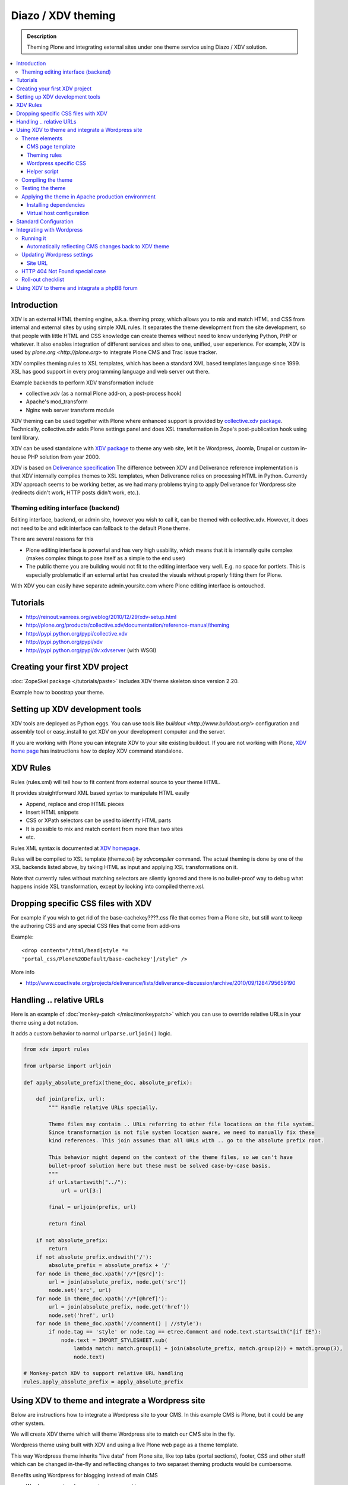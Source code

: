 ======================
 Diazo / XDV theming
======================

.. admonition:: Description

    Theming Plone and integrating external sites under one theme service
    using Diazo / XDV solution.

.. contents :: :local:

Introduction
-------------

XDV is an external HTML theming engine, a.k.a. theming proxy, which allows 
you to mix and match HTML and CSS from internal and external sites 
by using simple XML rules. It separates the theme development from the site development, 
so that people with little HTML and CSS knowledge can create themes
without need to know underlying Python, PHP or whatever. It also enables
integration of different services and sites to one, unified, user experience. 
For example, XDV is used by `plone.org <http://plone.org>` to integrate
Plone CMS and Trac issue tracker. 

XDV compiles theming rules to XSL templates, which has been a standard
XML based templates language since 1999. XSL has good support
in every programming language and web server out there.

Example backends to perform XDV transformation include 

* collective.xdv (as a normal Plone add-on, a post-process hook)

* Apache's mod_transform

* Nginx web server transform module

XDV theming can be used together with Plone where enhanced support is provided
by `collective.xdv package <http://pypi.python.org/pypi/collective.xdv>`_.
Technically, collective.xdv adds Plone settings panel and does XSL transformation in Zope's
post-publication hook using lxml library.

XDV can be used standalone with `XDV package <http://pypi.python.org/pypi/xdv/0.3a2>`_ to theme any web site, 
let it be Wordpress, Joomla, Drupal or custom in-house PHP solution from year 2000.

XDV is based on `Deliverance specification <http://deliverance.openplans.org/>`_ 
The difference between XDV and Deliverance reference implementation 
is that XDV internally compiles themes to XSL templates, when Deliverance relies
on processing HTML in Python. Currently XDV approach seems to be
working better, as we had many problems trying to apply Deliverance 
for Wordpress site (redirects didn't work, HTTP posts didn't work, etc.).

Theming editing interface (backend)
=====================================

Editing interface, backend, or admin site, however you wish to call it,
can be themed with collective.xdv. However, it does not need to be
and edit interface can fallback to the default Plone theme.

There are several reasons for this

* Plone editing interface is powerful and has very high
  usability, which means that it is internally quite complex
  (makes complex things to pose itself as a simple to the end user)
  
* The public theme you are building would not fit to the 
  editing interface very well. E.g. no space for portlets.
  This is especially problematic if an external
  artist has created the visuals without properly
  fitting them for Plone. 
  
With XDV you can easily have separate admin.yoursite.com
where Plone editing interface is ontouched.  

Tutorials
-----------

* http://reinout.vanrees.org/weblog/2010/12/29/xdv-setup.html

* http://plone.org/products/collective.xdv/documentation/reference-manual/theming

* http://pypi.python.org/pypi/collective.xdv
 
* http://pypi.python.org/pypi/xdv

* http://pypi.python.org/pypi/dv.xdvserver (with WSGI)

Creating your first XDV project
----------------------------------

:doc:`ZopeSkel package </tutorials/paste>` includes XDV theme skeleton
since version 2.20.

Example how to boostrap your theme.




Setting up XDV development tools
---------------------------------

XDV tools are deployed as Python eggs.
You can use tools like `buildout <http://www.buildout.org/>`
configuration and assembly tool or easy_install
to get XDV on your development computer and the server.

If you are working with Plone you can integrate XDV to your
site existing buildout. If you are not working with Plone,
`XDV home page <http://pypi.python.org/pypi/xdv#installation>`_ has instructions how to deploy
XDV command standalone.

XDV Rules 
-----------

Rules (rules.xml) will tell how to fit content from external source to
your theme HTML.

It provides straightforward XML based syntax to manipulate HTML easily

* Append, replace and drop HTML pieces

* Insert HTML snippets

* CSS or XPath selectors can be used to identify HTML parts
  
* It is possible to mix and match content from more than two sites

* etc.

Rules XML syntax is documented at `XDV homepage <http://pypi.python.org/pypi/xdv>`_.

Rules will be compiled to XSL template (theme.xsl) by *xdvcompiler* command.
The actual theming is done by one of the XSL backends listed above,
by taking HTML as input and applying XSL transformations on it.

Note that currently rules without matching selectors are silently ignored
and there is no bullet-proof way to debug what happens inside 
XSL transformation, except by looking into compiled theme.xsl.

Dropping specific CSS files with XDV
-------------------------------------

For example if you wish to get rid of the base-cachekey????.css file that comes from
a Plone site, but still want to keep the authoring CSS and any special CSS
files that come from add-ons

Example::

    <drop content="/html/head[style *=
    'portal_css/Plone%20Default/base-cachekey']/style" />

More info

* http://www.coactivate.org/projects/deliverance/lists/deliverance-discussion/archive/2010/09/1284795659190

Handling .. relative URLs
---------------------------

Here is an example of :doc:`monkey-patch </misc/monkeypatch>`
which you can use to override relative URLs in your theme using 
a dot notation.

It adds a custom behavior to normal ``urlparse.urljoin()`` logic.

.. code-block:: python

        from xdv import rules
        
        from urlparse import urljoin
        
        def apply_absolute_prefix(theme_doc, absolute_prefix):
            
            def join(prefix, url):
                """ Handle relative URLs specially.
                
                Theme files may contain .. URLs referring to other file locations on the file system.
                Since transformation is not file system location aware, we need to manually fix these
                kind references. This join assumes that all URLs with .. go to the absolute prefix root.
                
                This behavior might depend on the context of the theme files, so we can't have 
                bullet-proof solution here but these must be solved case-by-case basis.  
                """
                if url.startswith("../"):
                    url = url[3:]
                                    
                final = urljoin(prefix, url)
                
                return final
            
            if not absolute_prefix:
                return
            if not absolute_prefix.endswith('/'):
                absolute_prefix = absolute_prefix + '/'
            for node in theme_doc.xpath('//*[@src]'):
                url = join(absolute_prefix, node.get('src'))
                node.set('src', url)
            for node in theme_doc.xpath('//*[@href]'):
                url = join(absolute_prefix, node.get('href'))
                node.set('href', url)
            for node in theme_doc.xpath('//comment() | //style'):
                if node.tag == 'style' or node.tag == etree.Comment and node.text.startswith("[if IE"):
                    node.text = IMPORT_STYLESHEET.sub(
                        lambda match: match.group(1) + join(absolute_prefix, match.group(2)) + match.group(3),
                        node.text)
        
        # Monkey-patch XDV to support relative URL handling
        rules.apply_absolute_prefix = apply_absolute_prefix 


Using XDV to theme and integrate a Wordpress site
--------------------------------------------------

Below are instructions how to integrate a Wordpress site to your CMS.
In this example CMS is Plone, but it could be any other system.

We will create XDV theme which will theme Wordpress site
to match our CMS site in the fly. 

Wordpress theme using built with XDV and using a live Plone web page
as a theme template.

This way Wordpress theme inherits "live data" 
from Plone site, like top tabs (portal sections), footer, CSS and 
other stuff which can be changed in-the-fly and reflecting
changes to two separaet theming products would be cumbersome.

Benefits using Wordpress for blogging instead of main CMS

* Wordpress post and comment management is easy

* Wordpress does not need to be touched:
  the old public Wordpress instance can keep 
  happily running wherever it is during the whole process

* You do not need to migrate legacy Wordpress installations
  to your CMS's internal blogging tool

* Wordpress comes with extensive blog spam filtering tools.
  We get 11000 spam comments a month.

* Wordpress is designed for blogging and the user interface is
  good for that

* Wordpress integrates well with blog pingback support services 

* Wordpress supports Gravatars and other blogging plug-ins

* ..and so on...

Benefits of using XDV theming instead of creating native Wordpress theme are

* You need to maintain only one theming add-on product
  e.g. one for your main CMS and Wordpress 
  receives updates to this site and theme automatically

* Wordpress does not need to be touched
  
* You can host your Wordpress on a different server,
  even wordpress.com, and still integrate it to your main CMS
  
* The theme can be recycled not only for Wordpress, but also
  other external services: Bugzilla, Trac, Webmail, phpBB,
  you-name-it  
  
* Even though Wordpress has slick UI, it is a well known fact that
  it is a can of worms internally.
  My developers do not like the idea of PHP development and would
  spit on my face if I ask them to go a develop a Wordpress
  theme for us 

Theme elements
==================

The theme will consist of following pieces

* Deliverance rules XML file which defines how to combine Plone and Wordpress HTML
  (rules.xml)
  
* Additional CSS definitions active only for Wordpress (wordpress.css).
  Dependency to this CSS in injected to the <head> by rules XML

* Special Plone page template which will provide slots where Wordpress can drop in the content
  (wordpress_listing.pt)

* A helper script which makes it easy for repeatable perform 
  theming actions, like recompiling the theme
  (xdv.py)
  
CMS page template
++++++++++++++++++++++++++

This explains how to create a Plone page template where Wordpress
content will be dropped in. This step is not necessary,
as we could do this without touching the Plone. However, it 
makes things more straightforward and explicit when we known
that Wordpress theme uses a certain template and we explicitly define slots 
for Wordpress content there.

Example::

        <html xmlns="http://www.w3.org/1999/xhtml" xml:lang="en"
              xmlns:tal="http://xml.zope.org/namespaces/tal"
              xmlns:metal="http://xml.zope.org/namespaces/metal"
              xmlns:i18n="http://xml.zope.org/namespaces/i18n"
              lang="en"
              metal:use-macro="here/main_template/macros/master"
              i18n:domain="plone">
                
        
        <body>
        
            <div metal:fill-slot="content">
                        
                <div id="wordpress-content">
                        <!-- Your Wordpress "left column" will go there -->                        
                </div>
        
            </div>
        
        </body>
        </html>

Theming rules
++++++++++++++++++++++

Following are XDV rules (rules.xml) how we will fit Wordpress site to Plone frame.

It will integrate 

* Content from Wordpress

* Metadata from Wordpress

* CSS from Plone

* Page basic structrure from Plone

rules.xml::
        
        <?xml version="1.0" encoding="UTF-8"?>
        <rules xmlns="http://namespaces.plone.org/xdv"
               xmlns:xsl="http://www.w3.org/1999/XSL/Transform"
               xmlns:css="http://namespaces.plone.org/xdv+css">
        
            <!-- Remove Wordpress CSS by filtering out <style> tags-->
            <drop css:content="style" />
            
            <!-- Make sure that Wordpress metadata is present in <head> section -->
            <append css:content="head link" css:theme="head" />
            
            <!-- note: replace does not seem to handle multiple meta tags very well -->
            <drop css:theme="meta" />
            <append css:content="head meta" css:theme="head" />
        
            <!-- Use blog title instead of Plone page title -->
            <replace css:content="title" css:theme="title" />
            
            <!-- Put Wordpress sidebar to Plone's portlets section -->
            <append css:content="#r_sidebar" css:theme="#portal-column-one .visualPadding" />
            
            <!-- Place wordpress content into our theme content area -->
            <copy css:content="#contentleft" css:theme="#wordpress-content" />
        
            <!-- This mixes in Wordpress specific CSS sheet which is applied for pages
                 served from Wordpress only and does not concern Plone CMS.
                 This stylesheet will theme Wordpress specific tags,
                 like blog posts and comment fields. 
                 We keep this file in Plone, but this could be served from elsewhere. -->
            <append css:theme="head">
                <style type="text/css">
                   @import url(http://mfabrik.com/++resource++plonetheme.mfabrik/wordpress.css);
                </style>
            </append>
        
            <!-- This stylesheet is used by special spam protection plug-in NoSpamNX -->
            <append css:theme="head">
                <link rel="stylesheet" href="http://blog.mfabrik.com/wp-content/plugins/nospamnx/nospamnx.css" type="text/css" />           
            </append>
            
            <!-- Remove Google Analytics script used for CMS site -->
            <drop css:theme="#page-bottom script" />
        
            <!-- Rebuild our Google Analytics code, using a different tracker id this time 
                 which is a specific to our blog.
              -->
            <append css:theme="#page-bottom">
                
                <script type="text/javascript">
                        var gaJsHost = (("https:" == document.location.protocol) ? "https://ssl." : "http://www.");
                        document.write(unescape("%3Cscript src='" + gaJsHost + "google-analytics.com/ga.js' type='text/javascript'%3E%3C/script%3E"));  
                </script>
                        
                <script type="text/javascript">          
                        try {   
                               var pageTracker = _gat._getTracker("UA-8819100-2"); 
                               pageTracker._trackPageview();
                        } catch(err) { 
                        } 
                </script>
            </append>
            
        </rules>

Wordpress specific CSS
++++++++++++++++++++++

This CSS has styles which are applied only to Wordpress pages.
They are mainly corner case fixes where Wordpress and CMS styles
must match.

The CSS file is loaded when rules.xml injects it to <head> section.

wordpress.css::

        /* Font and block style fixes */

        #wordpress-content h1 {
                border: 0;
        }
        
        #wordpress-content .post-end {
                margin-bottom: 60px;
        }
        
        #wordpress-content pre {
                width: 600px;
                overflow: auto;
                background: white;
                border: 1px solid #888;
        }
        
        #wordpress-content ul {
                margin-left: 20px;
        }
        
        
        #wordpress-content .post-info-date,
        #wordpress-content .post-info-categories,
        #wordpress-content .post-info-tags {
                font-size: 80%;
                color: #888;
        }
        
        /* Make sure that posts and comments look sane in our theme */
        
        #wordpress-content .post {
                margin-top: 15px;
        }
        
        #wordpress-content .commentlist li {
                margin: 20px;
                background: white;
                padding: 10px;
        }
        
        #wordpress-content .commentlist li img {
                float: left;
                margin-right: 20px;
                margin-bottom: 20px;    
        }
        
        #wordpress-content #commentform {
                margin: 20px;
        }
        
        #wordpress-content {
                margin-left: 20px;
                margin-right: 20px;
        }
        
        /* Make Wordpress "sidebaar" look like Plone "portlets */
        
        .template-wordpress_listing #portal-column-one ul {
                list-style: none;
                margin-bottom: 40px;
        }
        
        .template-wordpress_listing #portal-column-one ul#Recent li {
                margin-bottom: 8px;     
        }
        
        .template-wordpress_listing #portal-column-one ul#Categories a {
                line-height: 120%;
        }
        
        
        .template-wordpress_listing #portal-column-one h2 {
                background: transparent;
                border: 0;
                font-weight:normal;
                line-height:1.6em;
                padding:0;
                text-transform:none;
                font-size: 16px;
                color: #9b9b9b;
                border-bottom:4px solid #CDCDCD;
        }

Helper script
++++++++++++++

The following Python script (xdv.py) makes it easy for us 

* Recompile the theme

* Test the theme applied on the site

* Preview the theme in our browser

It is basically wrapped with default file locations around
 *bin/xdvcompiler* and *bin/xdvrun* commands with some
 webbrowser opening magic.
 
Drop the file to your Plone theme package and modify it for your needs.

xdv.py::

         """
        
         This command line Python script compiles your rules.xml to XDV XSL
         
         Modify it for your own needs.
        
         It assumes your buildout.cfg has xdv section and generated XDV 
         commands under bin/
        
         To compile, execute in the buildout folder::
        
             python src/plonetheme.mfabrik/xdv.py
        
         To build test HTML::    
        
             python src/plonetheme.mfabrik/xdv.py --test
        
        
         To build test HTML and preview it in browser, execute in buildout folder::
        
             python src/plonetheme.mfabrik/xdv.py --preview
        
         If you want to use alternative development theme source::
        
             python src/plonetheme.mfabrik/xdv.py --preview --development
        
        """
        
        import getopt, sys
        import os
        import webbrowser
        
        # rules XML for theming
        RULES_XML = "src/plonetheme.mfabrik/deliverance/etc/rules.xml" 
        
        # Which XSL file to generate for compiled XDV
        OUTPUT_FILE = "theme.xsl"
        
        # Which file to generate applied theme test runs 
        TEST_HTML_FILE = "test.html"
        
        # Our "theme.html" is a remote template served for each request.
        # Because we are doing live integrattion, this is a HTTP resource, 
        # not a local file.
        THEME="http://mfabrik.com/news/wordpress_listing/"
        
        # Alternative theme location - used for development
        DEVELOPMENT_THEME="http://localhost:8080/mfabrik/news/wordpress_listing/"
        
        #
        # External site you are theming.
        # Note: must have ending slash (lxm cannot handle redirects)
        #
        SITE="http://blog.twinapex.fi/"
        
        # We need to explicitly 
        INTEGRATED_SITE_URL="http://blog.mfabrik.com"
        
        try:
            opts, args = getopt.getopt(sys.argv[1:], "ptd", ["preview", "test", "development"])
        except getopt.GetoptError, err:
            # print help information and exit:
            print str(err) # will print something like "option -a not recognized"
        
        # Convert options to simple list 
        opts = [ opt for opt, value in opts ]
        
        if "-d" in opts or "--development" in opts:
            THEME = DEVELOPMENT_THEME
            print "Using development theme source:" + THEME
        else:
            print "Using production theme source:" + THEME
            
        print "Compiling transformation"
        value = os.system("bin/xdvcompiler -o " + OUTPUT_FILE + " " + RULES_XML +" " + THEME)
        if value != 0:
            print "Compilation failed"
            sys.exit(1)
            
        
        if "-p" in opts or "--preview" in opts or "-t" in opts or "--test" in opts:
              print "Generating test HTML page"
              value = os.system("bin/xdvrun -o " + TEST_HTML_FILE + " " + OUTPUT_FILE + " " + SITE)
              if value != 0:
                  print "Page transformation failed"
                  sys.exit(1)
        
        if "-p" in opts or "--preview" in opts:
            # Preview the result in a browser
            # NOTE: OSX needs Python >= 2.5 to make this work
        
            # Make sure test run succeeded
            url = "file://" + os.path.abspath(TEST_HTML_FILE)
            print "Opening:" + url
            
            # We prefer Firefox for preview for its superious
            # Firebug HTML debugger and XPath rule generator 
            try:
                browser = webbrowser.get("firefox")
            except webbrowser.Error:
                # No FF on the system, or OSX which can't find its browsers
                browser = webbrowser.get()
            
            browser.open_new_tab(url)
            
Compiling the theme
======================

This will generate XSL templates to do theming transform.
It will compile rules XML with some boilerplate XSL.

Running our compile script::

        python src/plonetheme.mfabrik/xdv.py
  
Since Plone usually does not use any relative paths or relative resources in HTML,
we do not give the parameter "Absolute prefix" to the compilation stage. 
In Plone, everything is mapped through a virtual hosting aware resource 
locator: portal_url and VirtualHostMonster.

For more information see

* http://pypi.python.org/pypi/xdv/0.3a2#compilation

Testing the theme
===================

The following command will apply theme for an example external page::

        bin/xdvrun -o theme.html theme.xsl http://blog.twinapex.fi 
        firefox theme.xhtml
        
... or we can use shortcut provided by our script ... ::

        python src/plonetheme.mfabrik/xdv.py --preview
        
... alternative we can specify development server (localhost) from where the theme source is fetched::        

        python src/plonetheme.mfabrik/xdv.py --preview --development
        
Applying the theme in Apache production environment
=====================================================

These steps tell how to apply the integration
theme for Wordpress when Wordpress is running under
Apache virtualhost.

Installing dependencies
+++++++++++++++++++++++

We use Apache and mod_transform.
`Instructions how to set up modules for Apache <http://pypi.python.org/pypi/xdv#apache>`_
are available on the XDV homepage. Some hand-built modules must be used,
instructions to set them up for Ubuntu / Debian are available.

Apache 2 supports `filter chains <http://httpd.apache.org/docs/2.2/mod/mod_filter.html>`_ which allow you to
perform magic on HTTP response before sending it out.
This corresponds to Python's WSGI middleware.

We will use special builds of mod_transform and mod_depends 
which are known to work. These modules were forked from their
orignal creations to make them XDV compatible, as the orignal
has not been updated since 2004 (this is a good example of how
the freedom of open source guarantees that you "won't run out of support")

* `XDV mod_transform and mod_depends homepage <http://code.google.com/p/html-xslt/>`_ 

* `Orignal mod_transform and mod_depends homepage <http://www.outoforder.cc/projects/apache/mod_transform/>`_

Example::

        sudo -i
        apt-get install libxslt1-dev libapache2-mod-apreq2 libapreq2-dev apache2-threaded-dev
        wget http://html-xslt.googlecode.com/files/mod-transform-html-xslt.tgz
        wget http://html-xslt.googlecode.com/files/mod-depends-html-xslt.tgz
        tar -xzf mod-transform-html-xslt.tgz
        tar -xzf mod-depends-html-xslt.tgz
        cd mod-depends-html-xslt ; ./configure ; make ; make install ; cd ..
        cd mod-transform-html-xslt ; ./configure ; make ; make install ; cd ..

Enable built-in Apache modules::        

        a2enmod filter
        a2enmod ext_filter
        
For modules *depends* and *transform* you need to manually add
them to the end of Apache configuration, as they do not
provide a2enmod stubs for Debian. Edit /etc/apache2/apache.conf::

        LoadModule depends_module /usr/lib/apache2/modules/mod_depends.so
        LoadModule transform_module /usr/lib/apache2/modules/mod_transform.so
        
You need to hard reset Apache to make the new modules effective::

        /etc/init.d/apache2 force-reload
        
Virtual host configuration
+++++++++++++++++++++++++++++++++++++++

Standard Configuration 
-------------------------
The example below shows a typical xdv setup 
::

        <VirtualHost *:80>
        ServerName www.yourserver.com

        FilterDeclare THEME
        FilterProvider THEME XSLT resp=Content-Type $text/html

        TransformOptions ApacheFS HTML HideParseErrors
        TransformSet /theme.xsl
        TransformCache /theme.xsl /home/plone/path/to/your/theme.xsl


        <LocationMatch "/">
            FilterChain THEME
        </LocationMatch>


        <Proxy *>
                    Order deny,allow
                    Allow from all
        </Proxy>

        ProxyVia on
        RewriteEngine On
        RewriteRule ^/static(.*) /path/to/your/theme/static/$1 [L]
        RewriteRule ^/(.*) http://localhost:8080/VirtualHostBase/http/%{HTTP_HOST}:80/Plone/VirtualHostRoot/$1 [L,P]

</VirtualHost>

Integrating with Wordpress
-----------------------------
Below is our virtualhost configuration which runs Wordpress and PHP.
Transformation filter chain has been added in.

/etc/apache/sites-enabled/blog.mfabrik.com::

        <VirtualHost *>
        
            ServerName blog.mfabrik.com
            ServerAdmin info@mfabrik.com
        
            LogFormat       combined
            TransferLog     /var/log/apache2/blog.mfabrik.com.log
        
            # Basic Wordpress setup
        
            Options +Indexes FollowSymLinks +ExecCGI
        
            DocumentRoot /srv/www/wordpress
        
            <Directory /srv/www/wordpress>
                Options FollowSymlinks
                AllowOverride All
            </Directory>
        
            AddType application/x-httpd-php .php .php3 .php4 .php5
            AddType application/x-httpd-php-source .phps
        
            # Theming set-up
        
            # This chain is used for public web pages
            FilterDeclare THEME
            FilterProvider THEME XSLT resp=Content-Type $text/html
        
            TransformOptions +ApacheFS +HTML +HideParseErrors
            # This is the location of compiled XSL theme transform
            TransformSet /theme.xsl
        
            # This will make Apache not to reload transformation every time
            # it is performed. Instead, a compiled version is hold in the
            # virtual URL declared above.
            TransformCache /theme.xsl /srv/plone/twinapex.fi/theme.xsl
        
            # We want to apply theme only for
            # 1. public pages (otherwise Wordpress administrative interface stops working)
            <Location "/">
                FilterChain THEME
            </Location>
        
            # 2. Admin interface and feeds should not receive any kind of theming
            <LocationMatch "(wp-login|wp-admin|wp-includes|xmlrpc|plugins|feed|rss|uploads)">
                # The following resets the filter chain
                # http://httpd.apache.org/docs/2.2/mod/mod_filter.html#filterchain
                FilterChain !
            </LocationMatch>
        
        </VirtualHost>

Running it
==========

After Apache has all modules enabled and your virtualhost configuration is ok,
you should see Wordpress through your new theme by visiting at the site
served through Apache:

* http://blog.mfabrik.com

Automatically reflecting CMS changes back to XDV theme
++++++++++++++++++++++++++++++++++++++++++++++++++++++++++++++

The theme should be recompiled every time

* Plone is restarted: CSS references change in <head> as CSS cache is rebuilt

* CSS is modified: CSS references change in <head> as CSS cache is rebuilt

* Plone content is changed and changes reflect back to Wordpress theme
  (e.g. a new top level site section is being added)

This is because the compilation will hard-link resources and template
snippets to resulting the theme.xsl file. If hard-linked resources change
on the Plone site, the transformation XSL file does not automatically
reflect back the changes.

It could be possible to use Plone events automatically to rerun theme
compilation when concerned resources change. However, 
the would be quite complex.  For now, we are satisfied with a scheduled task 
which will recompile the theme now and then.

Alternatively, mod_transforms could be run in non-cached mode with
some performance implications.

Here is a shell script, update-wordpress-theme.sh,
which will perform the recompilation
and make Apache's transformation cache aware of changes::
        
        #!/bin/sh
        #
        # Periodically update Wordpress theme to reflect changes on CMS site
        #
        
        # Recompile theme
        sudo -H -u twinapex /bin/sh -c cd /srv/plone/twinapex.fi ; python src/plonetheme.mfabrik/xdv.py  
        
        # Make Apache aware of theme changes
        sudo apache2ctl restart

Then we call it periodically in cron job, every 15 minutes
in /etc/cron.d/update-wordpress::

        # Make Wordpress XDV theme to reflect changes on CMS 
        0,15,30,45 * * * * /srv/plone/twinapex.fi/update-wordpress-theme.sh 


.. warning ::

        Looks like Varnish has issues with Apache 2 apache2ctl graceful 
        restart. Do only hard restarts when using Apache in conjuction
        with Varnish.

Updating Wordpress settings
============================

No changes on Wordpress needed if the domain name is not changed in the theme
transformation process.

Site URL
++++++++

Unlike Plone, Wordpress does not have decent virtual hosting machinery.
It knowns only one URL which is uses to refer to the site in the external context
(e.g. RSS feeds). 

This setting can be overridden in

* Wordpress administrative interface

* wp-config.php

Here is an example how we override this in our wp-config.php::

        // http://codex.wordpress.org/Editing_wp-config.php#WordPress_address_.28URL.29
        define('WP_HOME','http://blog.mfabrik.com');
        define('WP_SITEURL','http://blog.mfabrik.com');

HTTP 404 Not Found special case
================================

Http 404 Not Found responses are not themed by Apache filter chain. This
is not possible due to order of pipeline in Apache. 

As a workaround you can set up a custom HTTP 404 page in
Wordpress which does not expose the old theme.

* Go to Wordpress admin interface, Theme editor

* Edit 404.php and modify it so that it does not pull in the Wordpress theme::

        <html>
        <head>
        <title>Not found</title>
        </head>
        <body>
        
                <h1>Not Found, Error 404</h1>
                <p>Aaaaw, snap! The page you are looking for no longer exists. It must be our hamster who ate it.</p>
        
                <a href="<?php bloginfo('url'); ?>">Go to blog homepage</a>
        
                <a href="http://mfabrik.com">mFabrik business site</a>
        </body>
        </html>

For more information see

* http://codex.wordpress.org/Creating_an_Error_404_Page

Roll-out checklist
====================

Below is a checklist you need to go to through to confirm 
that the theme integration works on your production site

* Wordpress public pages are loaded with the new theme

* Wordpress login works

* Wordpress administrative interface works

* RSS feed from Wordpress works and contain correct URLs

* HTTP 404 not found is handled correctly

* HTTP 302 redirect is handled correctly (i.e. missing / at the end of blog post URL)

* Changes on CMS site are reflected to Wordpress theme within the update delay

* Old blog site is redirected to new site using HTTP 301 (if applies)



Using XDV to theme and integrate a phpBB forum
--------------------------------------------------

What we want to achieve is to have a regular Plone site for 
the CMS pages, and a mix of Plone and phpBB for the forum part. 
By mix, I mean combination of elements from the two products. 
The header and menu will come from Plone, and the body will be 
from phpBB. This mixing will be done with XDV.

First thought that came to mind was to use collective.xdv which 
has a nice control panel page that holds all the configuration 
stuff needed for XDV, and it does all the magic for me and I 
don’t need to think about configuration or compiling on each change. 
This is a very nice thing when the Plone site is the main site and 
only some elements are needed to be dropped in from another 
location. As usually we need the opposite from this: the phpBB site 
needs to be the main one, and drop in some minor content from the 
Plone site. This means that we can’t use the magic of collective.xdv, 
but we must set up everything by hand.

A detailed tutorial on how to make this happen can be found here:

* http://alasdoo.com/2010/12/xdv-plone-and-phpbb-under-one-nginx-roof/
